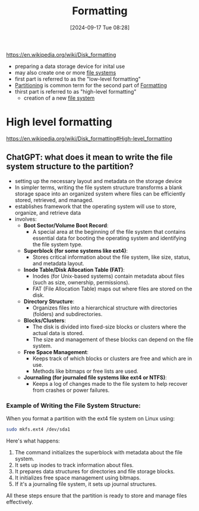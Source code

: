:PROPERTIES:
:ID:       3d3ea72b-12f0-47cc-9be3-ac0346344019
:END:
#+title: Formatting
#+date: [2024-09-17 Tue 08:28]
#+startup: overview

https://en.wikipedia.org/wiki/Disk_formatting
- preparing a data storage device for inital use
- may also create one or more [[id:e7b6e1e8-e8b5-470a-9994-ebe4cab5a631][file systems]]
- first part is referred to as the "low-level formatting"
- [[id:95012461-8e52-4e4f-8129-d9afa2f293b0][Partitioning]] is common term for the second part of [[id:3d3ea72b-12f0-47cc-9be3-ac0346344019][Formatting]]
- thirst part is referred to as "high-level formatting"
  - creation of a new [[id:e7b6e1e8-e8b5-470a-9994-ebe4cab5a631][file system]]
* High level formatting
:PROPERTIES:
:ID:       c6885adc-f27a-46c7-902c-662632a668b0
:END:
[[https://en.wikipedia.org/wiki/Disk_formatting#High-level_formatting]]
** ChatGPT: what does it mean to write the file system structure to the partition?
- setting up the necessary layout and metadata on the storage device
- In simpler terms, writing the file system structure transforms a blank storage space into an organized system where files can be efficiently stored, retrieved, and managed.
- establishes framework that the operating system will use to store, organize, and retrieve data
- involves:
  - *Boot Sector/Volume Boot Record*:
    - A special area at the beginning of the file system that contains essential data for booting the operating system and identifying the file system type.

  - *Superblock (for some systems like ext4)*:
    - Stores critical information about the file system, like size, status, and metadata layout.

  - *Inode Table/Disk Allocation Table (FAT)*:
    - Inodes (for Unix-based systems) contain metadata about files (such as size, ownership, permissions).
    - FAT (File Allocation Table) maps out where files are stored on the disk.

  - *Directory Structure*:
    - Organizes files into a hierarchical structure with directories (folders) and subdirectories.

  - *Blocks/Clusters*:
    - The disk is divided into fixed-size blocks or clusters where the actual data is stored.
    - The size and management of these blocks can depend on the file system.

  - *Free Space Management*:
    - Keeps track of which blocks or clusters are free and which are in use.
    - Methods like bitmaps or free lists are used.

  - *Journaling (for journaled file systems like ext4 or NTFS)*:
    - Keeps a log of changes made to the file system to help recover from crashes or power failures.

*** Example of Writing the File System Structure:

When you format a partition with the ext4 file system on Linux using:
#+begin_src sh
sudo mkfs.ext4 /dev/sda1
#+end_src

Here's what happens:

1. The command initializes the superblock with metadata about the file system.
2. It sets up inodes to track information about files.
3. It prepares data structures for directories and file storage blocks.
4. It initializes free space management using bitmaps.
5. If it's a journaling file system, it sets up journal structures.

All these steps ensure that the partition is ready to store and manage files effectively.

